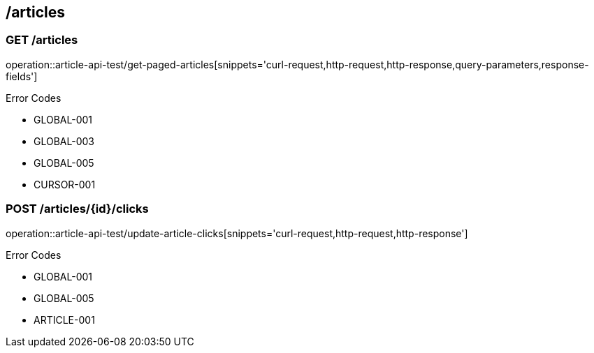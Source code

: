== /articles

=== GET /articles

====
operation::article-api-test/get-paged-articles[snippets='curl-request,http-request,http-response,query-parameters,response-fields']

Error Codes

- GLOBAL-001
- GLOBAL-003
- GLOBAL-005
- CURSOR-001

====

=== POST /articles/{id}/clicks

====
operation::article-api-test/update-article-clicks[snippets='curl-request,http-request,http-response']

Error Codes

- GLOBAL-001
- GLOBAL-005
- ARTICLE-001
====
